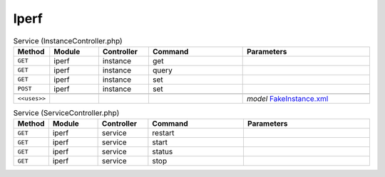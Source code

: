 Iperf
~~~~~

.. csv-table:: Service (InstanceController.php)
   :header: "Method", "Module", "Controller", "Command", "Parameters"
   :widths: 4, 15, 15, 30, 40

    "``GET``","iperf","instance","get",""
    "``GET``","iperf","instance","query",""
    "``GET``","iperf","instance","set",""
    "``POST``","iperf","instance","set",""

    "``<<uses>>``", "", "", "", "*model* `FakeInstance.xml <https://github.com/yetitecnologia/plugins/blob/master/benchmarks/iperf/src/opnsense/mvc/app/models/OPNsense/iperf/FakeInstance.xml>`__"

.. csv-table:: Service (ServiceController.php)
   :header: "Method", "Module", "Controller", "Command", "Parameters"
   :widths: 4, 15, 15, 30, 40

    "``GET``","iperf","service","restart",""
    "``GET``","iperf","service","start",""
    "``GET``","iperf","service","status",""
    "``GET``","iperf","service","stop",""
